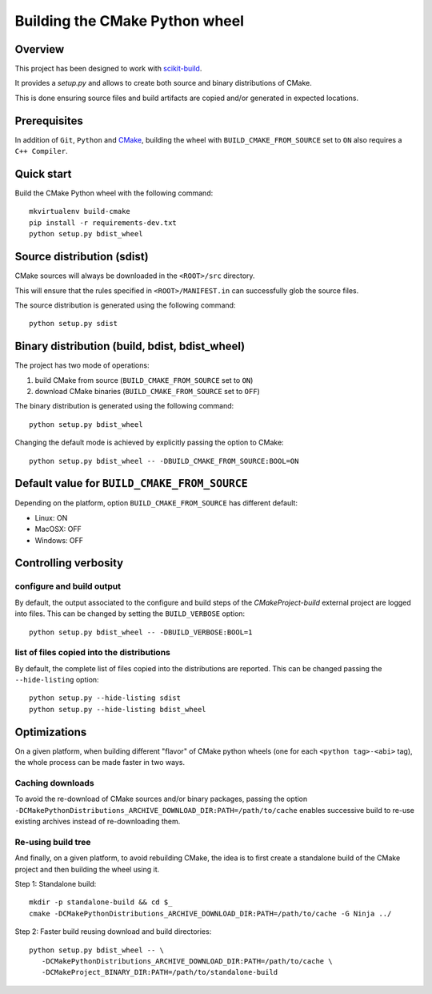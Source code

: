 ===============================
Building the CMake Python wheel
===============================

Overview
--------

This project has been designed to work with `scikit-build <https://scikit-build.readthedocs.io/>`_.

It provides a `setup.py` and allows to create both source and binary distributions of
CMake.

This is done ensuring source files and build artifacts
are copied and/or generated in expected locations.


Prerequisites
-------------

In addition of ``Git``, ``Python`` and `CMake <https://cmake.org>`_, building
the wheel with ``BUILD_CMAKE_FROM_SOURCE`` set to ``ON`` also requires a
``C++ Compiler``.


Quick start
-----------

Build the CMake Python wheel with the following command::

    mkvirtualenv build-cmake
    pip install -r requirements-dev.txt
    python setup.py bdist_wheel


Source distribution (sdist)
---------------------------

CMake sources will always be downloaded in the ``<ROOT>/src``
directory.

This will ensure that the rules specified in ``<ROOT>/MANIFEST.in``
can successfully glob the source files.

The source distribution is generated using the following
command::

    python setup.py sdist


Binary distribution (build, bdist, bdist_wheel)
-----------------------------------------------

The project has two mode of operations:

#. build CMake from source  (``BUILD_CMAKE_FROM_SOURCE`` set to ``ON``)
#. download CMake binaries  (``BUILD_CMAKE_FROM_SOURCE`` set to ``OFF``)

The binary distribution is generated using the following
command::

    python setup.py bdist_wheel


Changing the default mode is achieved by explicitly passing the option
to CMake::

 python setup.py bdist_wheel -- -DBUILD_CMAKE_FROM_SOURCE:BOOL=ON


Default value for ``BUILD_CMAKE_FROM_SOURCE``
---------------------------------------------

Depending on the platform, option ``BUILD_CMAKE_FROM_SOURCE`` has
different default:

- Linux: ON
- MacOSX: OFF
- Windows: OFF

Controlling verbosity
---------------------

configure and build output
^^^^^^^^^^^^^^^^^^^^^^^^^^

By default, the output associated to the configure and build steps of the
`CMakeProject-build` external project are logged into files. This can be
changed by setting the ``BUILD_VERBOSE`` option::

    python setup.py bdist_wheel -- -DBUILD_VERBOSE:BOOL=1

list of files copied into the distributions
^^^^^^^^^^^^^^^^^^^^^^^^^^^^^^^^^^^^^^^^^^^

By default, the complete list of files copied into the distributions are
reported. This can be changed passing the ``--hide-listing`` option::

    python setup.py --hide-listing sdist
    python setup.py --hide-listing bdist_wheel

Optimizations
-------------

On a given platform, when building different "flavor" of CMake python wheels (one
for each ``<python tag>-<abi>`` tag), the whole process can be made faster in two
ways.

Caching downloads
^^^^^^^^^^^^^^^^^

To avoid the re-download of CMake sources and/or binary packages, passing the
option ``-DCMakePythonDistributions_ARCHIVE_DOWNLOAD_DIR:PATH=/path/to/cache``
enables successive build to re-use existing archives instead of re-downloading them.

Re-using build tree
^^^^^^^^^^^^^^^^^^^

And finally, on a given platform, to avoid rebuilding CMake, the idea is to
first create a standalone build of the CMake project and then building the
wheel using it.

Step 1: Standalone build::

    mkdir -p standalone-build && cd $_
    cmake -DCMakePythonDistributions_ARCHIVE_DOWNLOAD_DIR:PATH=/path/to/cache -G Ninja ../

Step 2: Faster build reusing download and build directories::

    python setup.py bdist_wheel -- \
       -DCMakePythonDistributions_ARCHIVE_DOWNLOAD_DIR:PATH=/path/to/cache \
       -DCMakeProject_BINARY_DIR:PATH=/path/to/standalone-build
